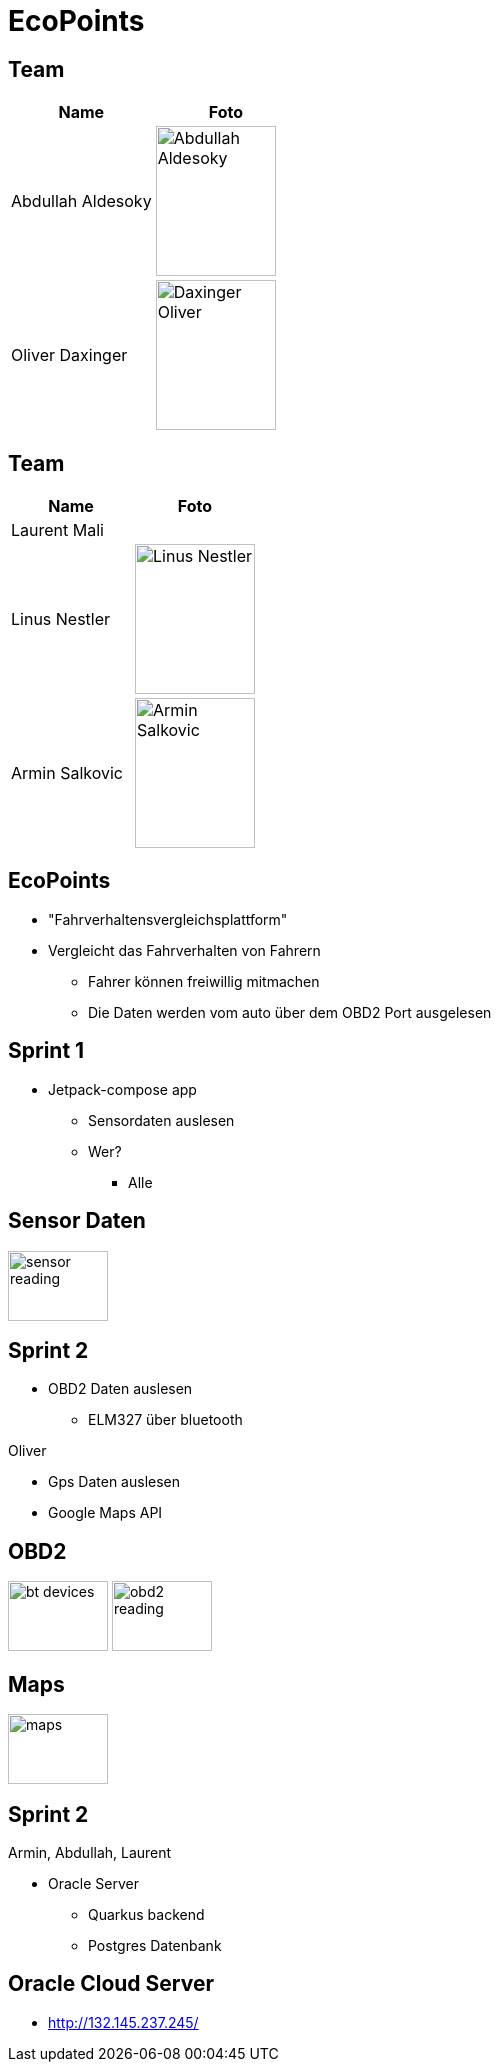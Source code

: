 = EcoPoints
:revealjs_theme: white
ifndef::imagesdir[:imagesdir: ../images]
ifdef::env-ide[]
:imagesdir: ../images
endif::[]
ifndef::env-ide[]
:imagesdir: images
endif::[]

[.font-xx-large]
== Team

|===
|Name |Foto

|Abdullah Aldesoky
| image:team/Abdullah-Aldesoky.jpg[width=120, height=150]

|Oliver Daxinger
| image:team/Daxinger-Oliver.jpg[width=120, height=150]


|===

== Team

|===
|Name |Foto

|Laurent Mali
|

|Linus Nestler
| image:team/Linus-Nestler.jpeg[width=120, height=150]

|Armin Salkovic
| image:team/Armin-Salkovic.jpeg[width=120, height=150]


|===

== EcoPoints

* "Fahrverhaltensvergleichsplattform"
* Vergleicht das Fahrverhalten von Fahrern
** Fahrer können freiwillig mitmachen
** Die Daten werden vom auto über dem OBD2 Port ausgelesen

[.font-xx-large]
== Sprint 1

* Jetpack-compose app
** Sensordaten auslesen
** Wer?
*** Alle

== Sensor Daten

image:sensor-reading.jpg[width=100, height=70]

[.font-xx-large]
== Sprint 2

* OBD2 Daten auslesen
** ELM327 über bluetooth

Oliver

* Gps Daten auslesen
* Google Maps API

== OBD2

image:bt-devices.jpeg[width=100, height=70]
image:obd2-reading.jpeg[width=100, height=70]

== Maps

image:maps.jpeg[width=100, height=70]

== Sprint 2

Armin, Abdullah, Laurent

* Oracle Server
** Quarkus backend
** Postgres Datenbank

[.font-xx-large]
== Oracle Cloud Server
* http://132.145.237.245/[]



